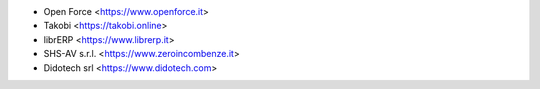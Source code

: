 * Open Force <https://www.openforce.it>
* Takobi <https://takobi.online>
* librERP <https://www.librerp.it>
* SHS-AV s.r.l. <https://www.zeroincombenze.it>
* Didotech srl <https://www.didotech.com>
